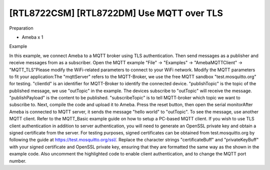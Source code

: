 [RTL8722CSM] [RTL8722DM] Use MQTT over TLS
=============================================
Preparation

-  Ameba x 1

Example

In this example, we connect Ameba to a MQTT broker using TLS
authentication. Then send messages as a publisher and receive messages
from as a subscriber. Open the MQTT example "File" -> "Examples" ->
"AmebaMQTTClient" -> "MQTT_TLS"\ |2|\ Please modify the WiFi-related
parameters to connect to your WiFi network. Modify the MQTT parameters
to fit your application:|image1|\ The "mqttServer" refers to the
MQTT-Broker, we use the free MQTT sandbox "test.mosquitto.org" for
testing. "clientId" is an identifier for MQTT-Broker to identify the
connected device. "publishTopic" is the topic of the published message,
we use "outTopic" in the example. The devices subscribe to "outTopic"
will receive the message. "publishPayload" is the content to be
published. "subscribeTopic" is to tell MQTT-broker which topic we want
to subscribe to. Next, compile the code and upload it to Ameba. Press
the reset button, then open the serial monitor\ |3|\ After Ameba is
connected to MQTT server, it sends the message "hello world" to
"outTopic". To see the message, use another MQTT client. Refer to the
MQTT_Basic example guide on how to setup a PC-based MQTT client. If you
wish to use TLS client authentication in addition to server
authentication, you will need to generate an OpenSSL private key and
obtain a signed certificate from the server. For testing purposes,
signed certificates can be obtained from test.mosquitto.org by following
the guide at https://test.mosquitto.org/ssl/. Replace the character
strings "certificateBuff" and "privateKeyBuff" with your signed
certificate and OpenSSL private key, ensuring that they are formatted
the same way as the shown in the example code. Also uncomment the
highlighted code to enable client authentication, and to change the MQTT
port number.\ |image2|\ |image3|

.. |2| image:: ../media/[RTL8722CSM]_[RTL8722DM]_Use_MQTT_over_TLS/image1.png
   :width: 6.02778in
   :height: 3.45833in
.. |image1| image:: ../media/[RTL8722CSM]_[RTL8722DM]_Use_MQTT_over_TLS/image2.png
   :width: 6.02778in
   :height: 3.45833in
.. |3| image:: ../media/[RTL8722CSM]_[RTL8722DM]_Use_MQTT_over_TLS/image3.png
   :width: 6.02778in
   :height: 6.02778in
.. |image2| image:: ../media/[RTL8722CSM]_[RTL8722DM]_Use_MQTT_over_TLS/image4.png
   :width: 6.02778in
   :height: 6.02778in
.. |image3| image:: ../media/[RTL8722CSM]_[RTL8722DM]_Use_MQTT_over_TLS/image5.png
   :width: 6.02778in
   :height: 6.02778in
